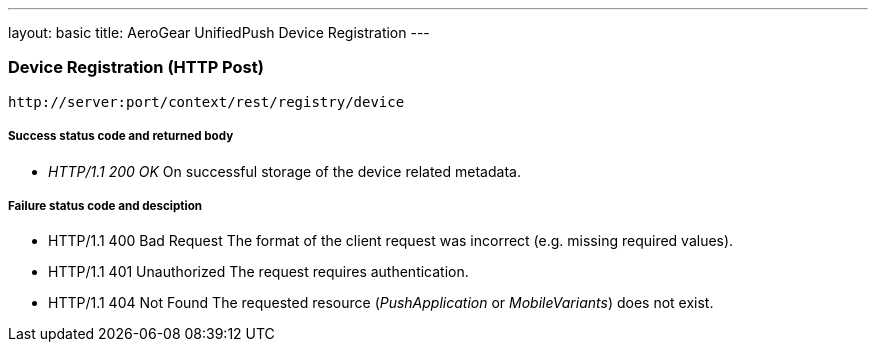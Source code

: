 ---
layout: basic
title: AeroGear UnifiedPush Device Registration
---


Device Registration (+HTTP Post+)
~~~~~~~~~~~~~~~~~~~~~~~~~~~~~~~~~

[source,c]
----
http://server:port/context/rest/registry/device
----

Success status code and returned body
+++++++++++++++++++++++++++++++++++++

* _HTTP/1.1 200 OK_
On successful storage of the device related metadata.

Failure status code and desciption
++++++++++++++++++++++++++++++++++

* +HTTP/1.1 400 Bad Request+
The format of the client request was incorrect (e.g. missing required values).

* +HTTP/1.1 401 Unauthorized+
The request requires authentication.

* +HTTP/1.1 404 Not Found+
The requested resource (_PushApplication_ or _MobileVariants_) does not exist.

